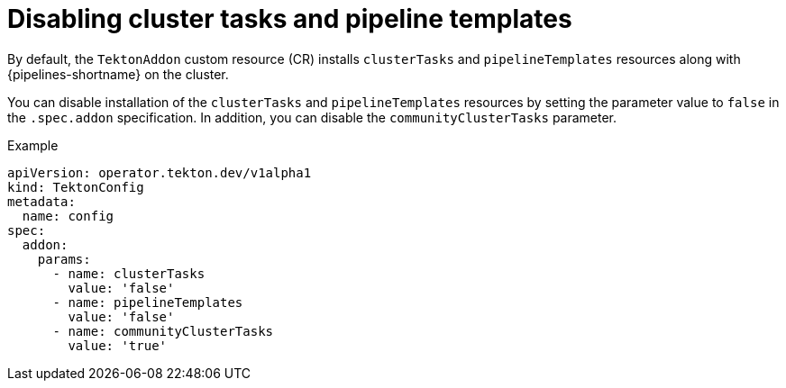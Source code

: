 // This module is included in the following assembly:
//
// *openshift_pipelines/customizing-configurations-in-the-tektonconfig-cr.adoc

:_mod-docs-content-type: CONCEPT
[id="op-disabling-cluster-tasks-and-pipeline-templates_{context}"]
= Disabling cluster tasks and pipeline templates

By default, the `TektonAddon` custom resource (CR) installs `clusterTasks` and `pipelineTemplates` resources along with {pipelines-shortname} on the cluster.

You can disable installation of the `clusterTasks` and `pipelineTemplates` resources by setting the parameter value to `false` in the `.spec.addon` specification. In addition, you can disable the `communityClusterTasks` parameter.


.Example

[source,yaml]
----
apiVersion: operator.tekton.dev/v1alpha1
kind: TektonConfig
metadata:
  name: config
spec:
  addon:
    params:
      - name: clusterTasks
        value: 'false'
      - name: pipelineTemplates
        value: 'false'
      - name: communityClusterTasks
        value: 'true'
----
